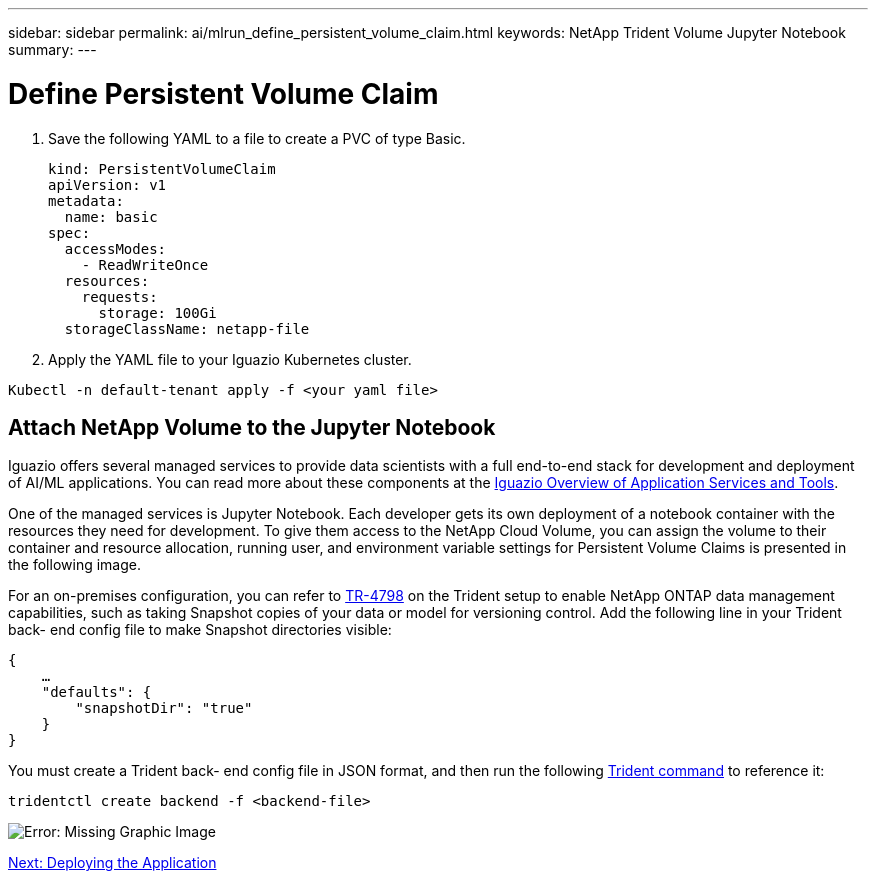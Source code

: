 ---
sidebar: sidebar
permalink: ai/mlrun_define_persistent_volume_claim.html
keywords: NetApp Trident Volume Jupyter Notebook
summary:
---

= Define Persistent Volume Claim
:hardbreaks:
:nofooter:
:icons: font
:linkattrs:
:imagesdir: ./../media/

//
// This file was created with NDAC Version 2.0 (August 17, 2020)
//
// 2020-08-19 15:22:25.719750
//

. Save the following YAML to a file to create a PVC of type Basic.
+
....
kind: PersistentVolumeClaim
apiVersion: v1
metadata:
  name: basic
spec:
  accessModes:
    - ReadWriteOnce
  resources:
    requests:
      storage: 100Gi
  storageClassName: netapp-file
....

. Apply the YAML file to your Iguazio Kubernetes cluster.

....
Kubectl -n default-tenant apply -f <your yaml file>
....

== Attach NetApp Volume to the Jupyter Notebook

Iguazio offers several managed services to provide data scientists with a full end-to-end stack for development and deployment of AI/ML applications. You can read more about these components at the https://www.iguazio.com/docs/intro/latest-release/ecosystem/app-services/[Iguazio Overview of Application Services and Tools^].

One of the managed services is Jupyter Notebook. Each developer gets its own deployment of a notebook container with the resources they need for development. To give them access to the NetApp Cloud Volume, you can assign the volume to their container and resource allocation, running user, and environment variable settings for Persistent Volume Claims is presented in the following image.

For an on-premises configuration, you can refer to https://www.netapp.com/us/media/tr-4798.pdf[TR-4798^] on the Trident setup to enable NetApp ONTAP data management capabilities, such as taking Snapshot copies of your data or model for versioning control. Add the following line in your Trident back- end config file to make Snapshot directories visible:

....
{
    …
    "defaults": {
        "snapshotDir": "true"
    }
}
....

You must create a Trident back- end config file in JSON format, and then run the following https://netapp-trident.readthedocs.io/en/stable-v18.07/kubernetes/operations/tasks/backends.html[Trident command^] to reference it:

....
tridentctl create backend -f <backend-file>
....

image:mlrun_image11.png[Error: Missing Graphic Image]

link:mlrun_deploying_the_application.html[Next: Deploying the Application]
